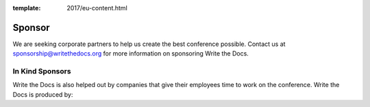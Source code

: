 :template: 2017/eu-content.html

Sponsor
=======

We are seeking corporate partners to help us create the best conference
possible. Contact us at sponsorship@writethedocs.org for more
information on sponsoring Write the Docs.

In Kind Sponsors
----------------

Write the Docs is also helped out by companies that give their employees time to work on the conference.
Write the Docs is produced by:

.. raw:: html

    <div class="row row-sponsors">
      <!-- Patron -->
      <div class="col-md-8 col-md-offset-2 col-sm-8 col-sm-offset-2">
        <a href="https://readthedocs.com">
        <img src="/_static/img/2016/sponsors/read-the-docs.png" width=400/></a>
      </div>
   </div>
